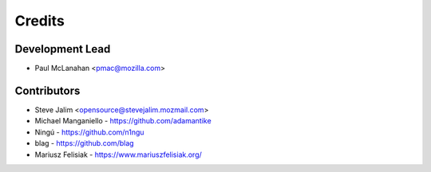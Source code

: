 =======
Credits
=======

Development Lead
----------------

* Paul McLanahan <pmac@mozilla.com>

Contributors
------------

* Steve Jalim <opensource@stevejalim.mozmail.com>
* Michael Manganiello - https://github.com/adamantike
* Ningú - https://github.com/n1ngu
* blag - https://github.com/blag
* Mariusz Felisiak - https://www.mariuszfelisiak.org/
